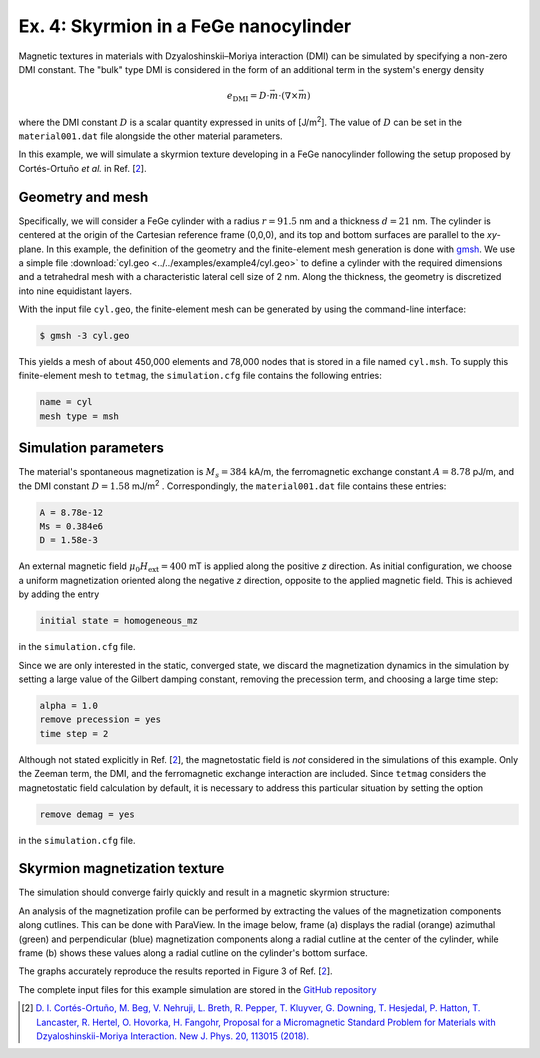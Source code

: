 Ex. 4: Skyrmion in a FeGe nanocylinder
======================================

Magnetic textures in materials with Dzyaloshinskii–Moriya interaction (DMI) can be simulated by specifying a non-zero DMI constant. The "bulk" type DMI is considered in the form of an additional term in the system's energy density

.. math::
   e_\text{DMI} = D\cdot\vec{m}\cdot(\nabla\times\vec{m})


where the DMI constant :math:`D` is a scalar quantity expressed in units of [J/m\ :sup:`2`].
The value of :math:`D` can be set in the ``material001.dat`` file alongside the other material parameters.


In this example, we will simulate a skyrmion texture developing in a FeGe nanocylinder following the setup proposed by Cortés-Ortuño *et al.* in Ref. [\ 2_\ ].

Geometry and mesh
-----------------
Specifically, we will consider a FeGe cylinder with a radius :math:`r = 91.5` nm and a thickness :math:`d = 21` nm. The cylinder is centered at the origin of the Cartesian reference frame (0,0,0), and its top and bottom surfaces are parallel to the *xy*-plane.
In this example, the definition of the geometry and the finite-element mesh generation is done with `gmsh <https://gmsh.info/>`_. We use a simple file :download:`cyl.geo <../../examples/example4/cyl.geo>` to define a cylinder with the required dimensions and a tetrahedral mesh with a characteristic lateral cell size of 2 nm. Along the thickness, the geometry is discretized into nine equidistant layers.

.. image:: ./../figs/example4/cyl_mesh.png

With the input file ``cyl.geo``, the finite-element mesh can be generated by using the command-line interface:

.. code-block:: RST

		$ gmsh -3 cyl.geo

This yields a mesh of about 450,000 elements and 78,000 nodes that is stored in a file named ``cyl.msh``. To supply this finite-element mesh to ``tetmag``, the ``simulation.cfg`` file contains the following entries:

.. code-block:: RST

		name = cyl
		mesh type = msh



Simulation parameters
---------------------
The material's spontaneous magnetization is :math:`M_s= 384` kA/m, the ferromagnetic exchange constant :math:`A=8.78` pJ/m, and the DMI constant :math:`D=1.58` mJ/m\ :sup:`2` . Correspondingly, the ``material001.dat`` file contains these entries:

.. code-block:: RST

		A = 8.78e-12
		Ms = 0.384e6
		D = 1.58e-3

An external magnetic field :math:`\mu_0H_\text{ext}=400` mT is applied along the positive *z* direction.
As initial configuration, we choose a uniform magnetization oriented along the negative *z* direction, opposite to the applied magnetic field. This is achieved by adding the entry

.. code-block:: RST

		initial state = homogeneous_mz

in the ``simulation.cfg`` file.

Since we are only interested in the static, converged state, we discard the magnetization dynamics in the simulation by setting a large value of the Gilbert damping constant, removing the precession term, and choosing a large time step:

.. code-block:: RST

		alpha = 1.0
		remove precession = yes
		time step = 2


Although not stated explicitly in Ref. [\ 2_\ ], the magnetostatic field is *not* considered in the simulations of this example. Only the Zeeman term, the DMI, and the ferromagnetic exchange interaction are included. Since ``tetmag`` considers the magnetostatic field calculation by default, it is necessary to address this particular situation by setting the option

.. code-block:: RST

		remove demag = yes

in the ``simulation.cfg`` file.

Skyrmion magnetization texture
------------------------------

The simulation should converge fairly quickly and result in a magnetic skyrmion structure:

.. image:: ./../figs/example4/skyrmion_cyl.png

An analysis of the magnetization profile can be performed by extracting the values of the magnetization components along cutlines. This can be done with ParaView. In the image below, frame (a) displays the radial (orange) azimuthal (green) and perpendicular (blue) magnetization components along a radial cutline at the center of the cylinder, while frame (b) shows these values along a radial cutline on the cylinder's bottom surface.

.. image:: ./../figs/example4/skyrmion_linescans.png

The graphs accurately reproduce the results reported in Figure 3 of Ref. [\ 2_\ ].

The complete input files for this example simulation are stored in the `GitHub repository <https://github.com/R-Hertel/tetmag/tree/main/examples/example4/>`_

.. [2] `D. I. Cortés-Ortuño, M. Beg, V. Nehruji, L. Breth, R. Pepper, T. Kluyver, G. Downing, T. Hesjedal, P. Hatton, T. Lancaster, R. Hertel, O. Hovorka, H. Fangohr, Proposal for a Micromagnetic Standard Problem for Materials with Dzyaloshinskii-Moriya Interaction. New J. Phys. 20, 113015 (2018). <https://doi.org/10.1088/1367-2630/aaea1c>`_
